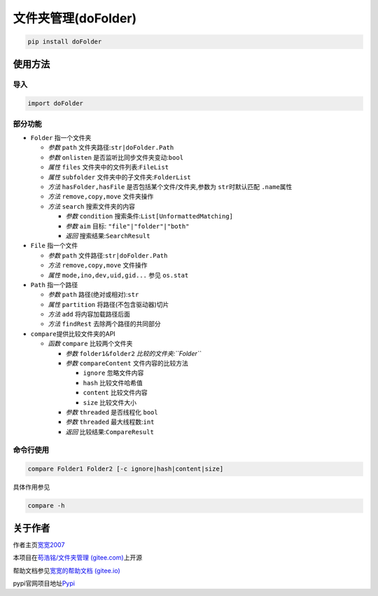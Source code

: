 文件夹管理(doFolder)
====================

.. code:: bash

   pip install doFolder

使用方法
--------

导入
~~~~

.. code:: python

   import doFolder

部分功能
~~~~~~~~

-  ``Folder`` 指一个文件夹

   -  *参数* ``path`` 文件夹路径:``str|doFolder.Path``
   -  *参数* ``onlisten`` 是否监听比同步文件夹变动:``bool``
   -  *属性* ``files`` 文件夹中的文件列表:``FileList``
   -  *属性* ``subfolder`` 文件夹中的子文件夹:``FolderList``
   -  *方法* ``hasFolder,hasFile`` 是否包括某个文件/文件夹,参数为
      ``str``\ 时默认匹配 ``.name``\ 属性
   -  *方法* ``remove,copy,move`` 文件夹操作
   -  *方法* ``search`` 搜索文件夹的内容

      -  *参数* ``condition`` 搜索条件:``List[UnformattedMatching]``
      -  *参数* ``aim`` 目标: ``"file"|"folder"|"both"``
      -  *返回* 搜索结果:``SearchResult``

-  ``File`` 指一个文件

   -  *参数* ``path`` 文件路径:``str|doFolder.Path``
   -  *方法* ``remove,copy,move`` 文件操作
   -  *属性* ``mode,ino,dev,uid,gid...`` 参见 ``os.stat``

-  ``Path`` 指一个路径

   -  *参数* ``path`` 路径(绝对或相对):``str``
   -  *属性* ``partition`` 将路径(不包含驱动器)切片
   -  *方法* ``add`` 将内容加载路径后面
   -  *方法* ``findRest`` 去除两个路径的共同部分

-  ``compare``\ 提供比较文件夹的API

   -  *函数* ``compare`` 比较两个文件夹

      -  *参数* ``folder1&folder2`` *比较的文件夹:``Folder``*
      -  *参数* ``compareContent`` 文件内容的比较方法

         -  ``ignore`` 忽略文件内容
         -  ``hash`` 比较文件哈希值
         -  ``content`` 比较文件内容
         -  ``size`` 比较文件大小

      -  *参数* ``threaded`` 是否线程化 ``bool``
      -  *参数* ``threaded`` 最大线程数:``int``
      -  *返回* 比较结果:``CompareResult``

命令行使用
~~~~~~~~~~

.. code:: bash

   compare Folder1 Folder2 [-c ignore|hash|content|size]

具体作用参见

.. code:: bash

   compare -h

关于作者
--------

作者主页\ `宽宽2007 <https://kuankuan2007.gitee.io>`__

本项目在\ `苟浩铭/文件夹管理
(gitee.com) <https://gitee.com/kuankuan2007/do-folder>`__\ 上开源

帮助文档参见\ `宽宽的帮助文档
(gitee.io) <https://kuankuan2007.gitee.io/docs/do-folder/>`__

pypi官网项目地址\ `Pypi <https://pypi.org/project/doFolder/>`__
